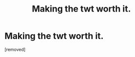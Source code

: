 #+TITLE: Making the twt worth it.

* Making the twt worth it.
:PROPERTIES:
:Score: 1
:DateUnix: 1607187343.0
:DateShort: 2020-Dec-05
:FlairText: Discussion
:END:
[removed]

